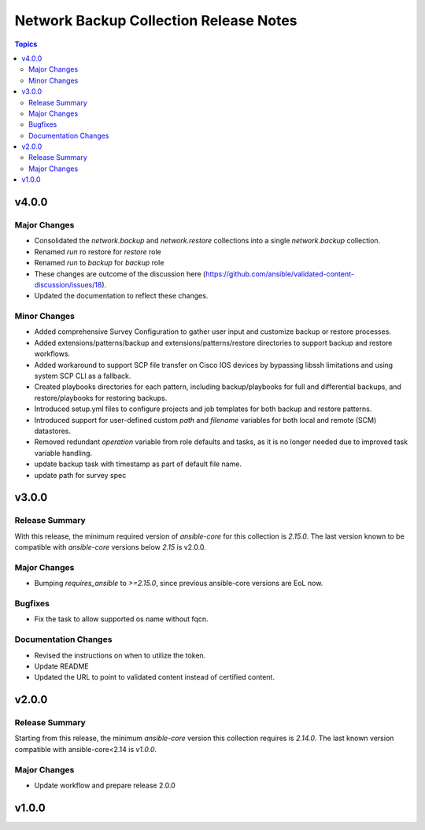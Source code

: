 =======================================
Network Backup Collection Release Notes
=======================================

.. contents:: Topics


v4.0.0
======

Major Changes
-------------

- Consolidated the `network.backup` and `network.restore` collections into a single `network.backup` collection.
- Renamed `run` ro restore for `restore` role
- Renamed `run` to `backup` for `backup` role
- These changes are outcome of the discussion here (https://github.com/ansible/validated-content-discussion/issues/18).
- Updated the documentation to reflect these changes.

Minor Changes
-------------

- Added comprehensive Survey Configuration to gather user input and customize backup or restore processes.
- Added extensions/patterns/backup and extensions/patterns/restore directories to support backup and restore workflows.
- Added workaround to support SCP file transfer on Cisco IOS devices by bypassing libssh limitations and using system SCP CLI as a fallback.
- Created playbooks directories for each pattern, including backup/playbooks for full and differential backups, and restore/playbooks for restoring backups.
- Introduced setup.yml files to configure projects and job templates for both backup and restore patterns.
- Introduced support for user-defined custom `path` and `filename` variables for both local and remote (SCM) datastores.
- Removed redundant `operation` variable from role defaults and tasks, as it is no longer needed due to improved task variable handling.
- update backup task with timestamp as part of default file name.
- update path for survey spec

v3.0.0
======

Release Summary
---------------

With this release, the minimum required version of `ansible-core` for this collection is `2.15.0`. The last version known to be compatible with `ansible-core` versions below `2.15` is v2.0.0.

Major Changes
-------------

- Bumping `requires_ansible` to `>=2.15.0`, since previous ansible-core versions are EoL now.

Bugfixes
--------

- Fix the task to allow supported os name without fqcn.

Documentation Changes
---------------------

- Revised the instructions on when to utilize the token.
- Update README
- Updated the URL to point to validated content instead of certified content.

v2.0.0
======

Release Summary
---------------

Starting from this release, the minimum `ansible-core` version this collection requires is `2.14.0`. The last known version compatible with ansible-core<2.14 is `v1.0.0`.

Major Changes
-------------

- Update workflow and prepare release 2.0.0

v1.0.0
======
